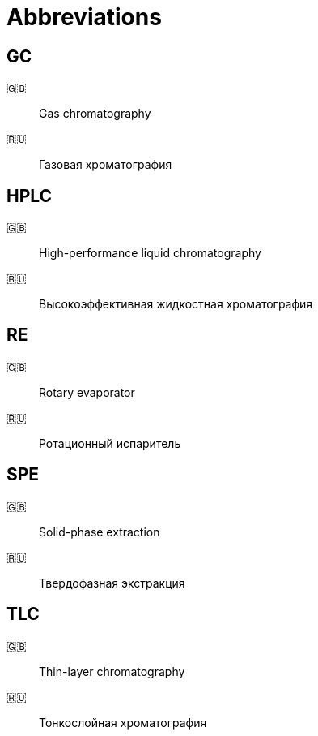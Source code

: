 = Abbreviations
:nofooter:

== GC

🇬🇧:: Gas chromatography
🇷🇺:: Газовая хроматография

== HPLC

🇬🇧:: High-performance liquid chromatography
🇷🇺:: Высокоэффективная жидкостная хроматография

== RE

🇬🇧:: Rotary evaporator
🇷🇺:: Ротационный испаритель

== SPE

🇬🇧:: Solid-phase extraction
🇷🇺:: Твердофазная экстракция

== TLC

🇬🇧:: Thin-layer chromatography
🇷🇺:: Тонкослойная хроматография
